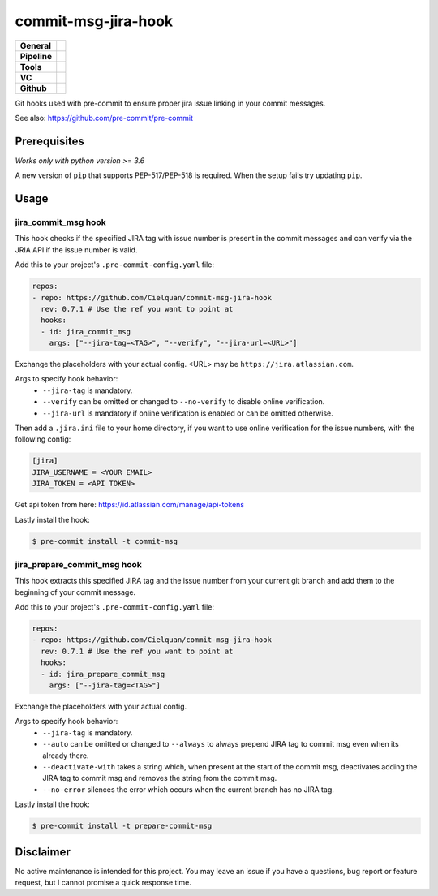 ====================
commit-msg-jira-hook
====================

+---------------+----------------------------------------------------------------------+
| **General**   | |maintenance| |license| |black|                                      |
+---------------+----------------------------------------------------------------------+
| **Pipeline**  | |azure_pipeline| |azure_coverage|                                    |
+---------------+----------------------------------------------------------------------+
| **Tools**     | |poetry| |tox| |pytest|                                              |
+---------------+----------------------------------------------------------------------+
| **VC**        | |vcs| |gpg| |semver| |pre-commit|                                    |
+---------------+----------------------------------------------------------------------+
| **Github**    | |gh_release| |gh_commits_since| |gh_last_commit|                     |
|               +----------------------------------------------------------------------+
|               | |gh_stars| |gh_forks| |gh_contributors| |gh_watchers|                |
+---------------+----------------------------------------------------------------------+


Git hooks used with pre-commit to ensure proper jira issue linking in your commit messages.

See also: https://github.com/pre-commit/pre-commit


Prerequisites
=============

*Works only with python version >= 3.6*

A new version of ``pip`` that supports PEP-517/PEP-518 is required.
When the setup fails try updating ``pip``.


Usage
=====


jira_commit_msg hook
--------------------

This hook checks if the specified JIRA tag with issue number is present
in the commit messages and can verify via the JRIA API if the issue number is valid.

Add this to your project's ``.pre-commit-config.yaml`` file:

.. code-block:: yaml

    repos:
    - repo: https://github.com/Cielquan/commit-msg-jira-hook
      rev: 0.7.1 # Use the ref you want to point at
      hooks:
      - id: jira_commit_msg
        args: ["--jira-tag=<TAG>", "--verify", "--jira-url=<URL>"]

Exchange the placeholders with your actual config. <URL> may be ``https://jira.atlassian.com``.

Args to specify hook behavior:
    - ``--jira-tag`` is mandatory.
    - ``--verify`` can be omitted or changed to ``--no-verify`` to disable online verification.
    - ``--jira-url`` is mandatory if online verification is enabled or can be omitted otherwise.


Then add a ``.jira.ini`` file to your home directory, if you want to use online verification
for the issue numbers, with the following config:

.. code-block:: ini

    [jira]
    JIRA_USERNAME = <YOUR EMAIL>
    JIRA_TOKEN = <API TOKEN>

Get api token from here: https://id.atlassian.com/manage/api-tokens


Lastly install the hook:

.. code-block:: console

    $ pre-commit install -t commit-msg


jira_prepare_commit_msg hook
----------------------------

This hook extracts this specified JIRA tag and the issue number from your
current git branch and add them to the beginning of your commit message.

Add this to your project's ``.pre-commit-config.yaml`` file:

.. code-block:: yaml

    repos:
    - repo: https://github.com/Cielquan/commit-msg-jira-hook
      rev: 0.7.1 # Use the ref you want to point at
      hooks:
      - id: jira_prepare_commit_msg
        args: ["--jira-tag=<TAG>"]

Exchange the placeholders with your actual config.

Args to specify hook behavior:
    - ``--jira-tag`` is mandatory.
    - ``--auto`` can be omitted or changed to ``--always`` to always prepend JIRA tag to
      commit msg even when its already there.
    - ``--deactivate-with`` takes a string which, when present at the start of the commit msg,
      deactivates adding the JIRA tag to commit msg and removes the string from the commit msg.
    - ``--no-error`` silences the error which occurs when the current branch has no JIRA tag.


Lastly install the hook:

.. code-block:: console

    $ pre-commit install -t prepare-commit-msg


Disclaimer
==========

No active maintenance is intended for this project.
You may leave an issue if you have a questions, bug report or feature request,
but I cannot promise a quick response time.


.. .############################### LINKS ###############################


.. General
.. |maintenance| image:: https://img.shields.io/badge/No%20Maintenance%20Intended-X-red.svg?style=flat-square
    :target: http://unmaintained.tech/
    :alt: Maintenance - not intended

.. |license| image:: https://img.shields.io/github/license/Cielquan/commit-msg-jira-hook.svg?style=flat-square&label=License
    :alt: License
    :target: https://github.com/Cielquan/commit-msg-jira-hook/blob/master/LICENSE.rst

.. |black| image:: https://img.shields.io/badge/Code%20Style-black-000000.svg?style=flat-square
    :alt: Code Style - Black
    :target: https://github.com/psf/black


.. Pipeline
.. |azure_pipeline| image:: https://img.shields.io/azure-devops/build/cielquan/7c9eeb3a-e648-46c5-a423-596beea9d8e1/5?style=flat-square&logo=azure-pipelines&label=Azure%20Pipelines
    :target: https://dev.azure.com/cielquan/commit-msg-jira-hook/_build/latest?definitionId=5&branchName=master
    :alt: Azure DevOps builds

.. |azure_coverage| image:: https://img.shields.io/azure-devops/coverage/cielquan/commit-msg-jira-hook/5?style=flat-square&logo=azure-pipelines&label=Coverage
    :target: https://dev.azure.com/cielquan/commit-msg-jira-hook/_build/latest?definitionId=5&branchName=master
    :alt: Azure DevOps Coverage


.. Tools
.. |poetry| image:: https://img.shields.io/badge/Packaging-poetry-brightgreen.svg?style=flat-square
    :target: https://python-poetry.org/
    :alt: Poetry

.. |tox| image:: https://img.shields.io/badge/Automation-tox-brightgreen.svg?style=flat-square
    :target: https://tox.readthedocs.io/en/latest/
    :alt: tox

.. |pytest| image:: https://img.shields.io/badge/Test%20framework-pytest-brightgreen.svg?style=flat-square
    :target: https://docs.pytest.org/en/latest/
    :alt: Pytest


.. VC
.. |vcs| image:: https://img.shields.io/badge/VCS-git-orange.svg?style=flat-square&logo=git
    :target: https://git-scm.com/
    :alt: VCS

.. |gpg| image:: https://img.shields.io/badge/GPG-signed-blue.svg?style=flat-square&logo=gnu-privacy-guard
    :target: https://gnupg.org/
    :alt: Website

.. |semver| image:: https://img.shields.io/badge/Versioning-semantic-brightgreen.svg?style=flat-square
    :alt: Versioning - semantic
    :target: https://semver.org/

.. |pre-commit| image:: https://img.shields.io/badge/pre--commit-enabled-brightgreen?style=flat-square&logo=pre-commit&logoColor=yellow
    :target: https://github.com/pre-commit/pre-commit
    :alt: pre-commit


.. Github
.. |gh_release| image:: https://img.shields.io/github/v/release/Cielquan/commit-msg-jira-hook.svg?style=flat-square&logo=github
    :alt: Github - Latest Release
    :target: https://github.com/Cielquan/commit-msg-jira-hook/releases/latest

.. |gh_commits_since| image:: https://img.shields.io/github/commits-since/Cielquan/commit-msg-jira-hook/latest.svg?style=flat-square&logo=github
    :alt: Github - Commits since latest release
    :target: https://github.com/Cielquan/commit-msg-jira-hook/commits/master

.. |gh_last_commit| image:: https://img.shields.io/github/last-commit/Cielquan/commit-msg-jira-hook.svg?style=flat-square&logo=github
    :alt: Github - Last Commit
    :target: https://github.com/Cielquan/commit-msg-jira-hook/commits/master

.. |gh_stars| image:: https://img.shields.io/github/stars/Cielquan/commit-msg-jira-hook.svg?style=flat-square&logo=github
    :alt: Github - Stars
    :target: https://github.com/Cielquan/commit-msg-jira-hook/stargazers

.. |gh_forks| image:: https://img.shields.io/github/forks/Cielquan/commit-msg-jira-hook.svg?style=flat-square&logo=github
    :alt: Github - Forks
    :target: https://github.com/Cielquan/commit-msg-jira-hook/network/members

.. |gh_contributors| image:: https://img.shields.io/github/contributors/Cielquan/commit-msg-jira-hook.svg?style=flat-square&logo=github
    :alt: Github - Contributors
    :target: https://github.com/Cielquan/commit-msg-jira-hook/graphs/contributors

.. |gh_watchers| image:: https://img.shields.io/github/watchers/Cielquan/commit-msg-jira-hook.svg?style=flat-square&logo=github
    :alt: Github - Watchers
    :target: https://github.com/Cielquan/commit-msg-jira-hook/watchers
